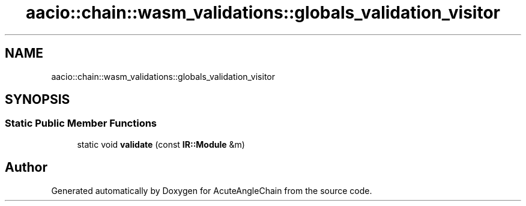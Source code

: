 .TH "aacio::chain::wasm_validations::globals_validation_visitor" 3 "Sun Jun 3 2018" "AcuteAngleChain" \" -*- nroff -*-
.ad l
.nh
.SH NAME
aacio::chain::wasm_validations::globals_validation_visitor
.SH SYNOPSIS
.br
.PP
.SS "Static Public Member Functions"

.in +1c
.ti -1c
.RI "static void \fBvalidate\fP (const \fBIR::Module\fP &m)"
.br
.in -1c

.SH "Author"
.PP 
Generated automatically by Doxygen for AcuteAngleChain from the source code\&.
